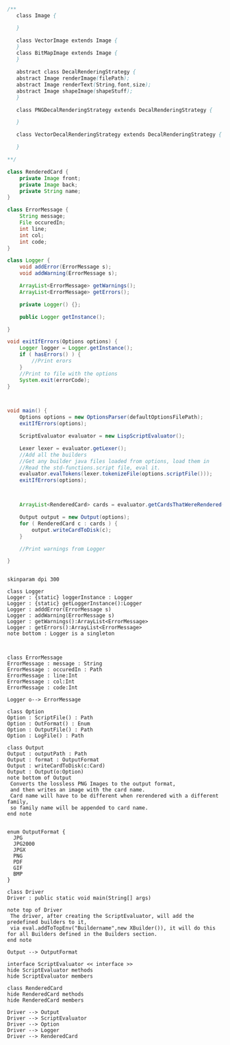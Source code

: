 #+BEGIN_SRC java
  /**
     class Image {
      
     }

     class VectorImage extends Image {
     }
     class BitMapImage extends Image {
     }

     abstract class DecalRenderingStrategy {
     abstract Image renderImage(filePath);
     abstract Image renderText(String,font,size);
     abstract Image shapeImage(shapeStuff);
     }

     class PNGDecalRenderingStrategy extends DecalRenderingStrategy {

     }

     class VectorDecalRenderingStrategy extends DecalRenderingStrategy {

     }

  ,**/

  class RenderedCard {
      private Image front;
      private Image back;
      private String name;
  }

  class ErrorMessage {
      String message;
      File occuredIn;
      int line;
      int col;
      int code;
  }

  class Logger {
      void addError(ErrorMessage s);
      void addWarning(ErrorMessage s);

      ArrayList<ErrorMessage> getWarnings();
      ArrayList<ErrorMessage> getErrors();

      private Logger() {};

      public Logger getInstance();

  }

  void exitIfErrors(Options options) {
      Logger logger = Logger.getInstance();
      if ( hasErrors() ) {
          //Print erors
      }
      //Print to file with the options
      System.exit(errorCode);
  }



  void main() {
      Options options = new OptionsParser(defaultOptionsFilePath);
      exitIfErrors(options);

      ScriptEvaluator evaluator = new LispScriptEvaluator();

      Lexer lexer = evaluator.getLexer();
      //Add all the builders
      //Get any builder java files loaded from options, load them in
      //Read the std-functions.script file, eval it.
      evaluator.evalTokens(lexer.tokenizeFile(options.scriptFile()));
      exitIfErrors(options);



      ArrayList<RenderedCard> cards = evaluator.getCardsThatWereRendered();

      Output output = new Output(options);
      for ( RenderedCard c : cards ) {
          output.writeCardToDisk(c);
      }

      //Print warnings from Logger

  }


#+END_SRC

#+BEGIN_SRC plantuml :file DriverUML.png
skinparam dpi 300

class Logger
Logger : {static} loggerInstance : Logger
Logger : {static} getLoggerInstance():Logger
Logger : adddError(ErrorMessage s)
Logger : addWarning(ErrorMessage s)
Logger : getWarnings():ArrayList<ErrorMessage>
Logger : getErrors():ArrayList<ErrorMessage>
note bottom : Logger is a singleton 



class ErrorMessage
ErrorMessage : message : String
ErrorMessage : occuredIn : Path
ErrorMessage : line:Int
ErrorMessage : col:Int
ErrorMessage : code:Int

Logger o--> ErrorMessage 

class Option
Option : ScriptFile() : Path
Option : OutFormat() : Enum
Option : OutputFile() : Path
Option : LogFile() : Path

class Output
Output : outputPath : Path
Output : format : OutputFormat
Output : writeCardToDisk(c:Card)
Output : Output(o:Option)
note bottom of Output
 Converts the lossless PNG Images to the output format,
 and then writes an image with the card name.
 Card name will have to be different when rerendered with a different family,
 so family name will be appended to card name.
end note


enum OutputFormat {
  JPG
  JPG2000
  JPGX
  PNG
  PDF
  GIF
  BMP
}

class Driver
Driver : public static void main(String[] args)

note top of Driver 
 The driver, after creating the ScriptEvaluator, will add the predefined builders to it,
 via eval.addToTopEnv("Buildername",new XBuilder()), it will do this for all Builders defined in the Builders section.
end note

Output --> OutputFormat

interface ScriptEvaluator << interface >>
hide ScriptEvaluator methods
hide ScriptEvaluator members

class RenderedCard
hide RenderedCard methods
hide RenderedCard members

Driver --> Output
Driver --> ScriptEvaluator
Driver --> Option
Driver --> Logger
Driver --> RenderedCard
  



#+END_SRC

#+RESULTS:
[[file:DriverUML.png]]

